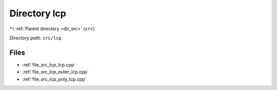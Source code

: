 .. _dir_src_lcp:


Directory lcp
=============


|exhale_lsh| :ref:`Parent directory <dir_src>` (``src``)

.. |exhale_lsh| unicode:: U+021B0 .. UPWARDS ARROW WITH TIP LEFTWARDS

*Directory path:* ``src/lcp``


Files
-----

- :ref:`file_src_lcp_lcp.cpp`
- :ref:`file_src_lcp_outer_lcp.cpp`
- :ref:`file_src_lcp_poly_lcp.cpp`


